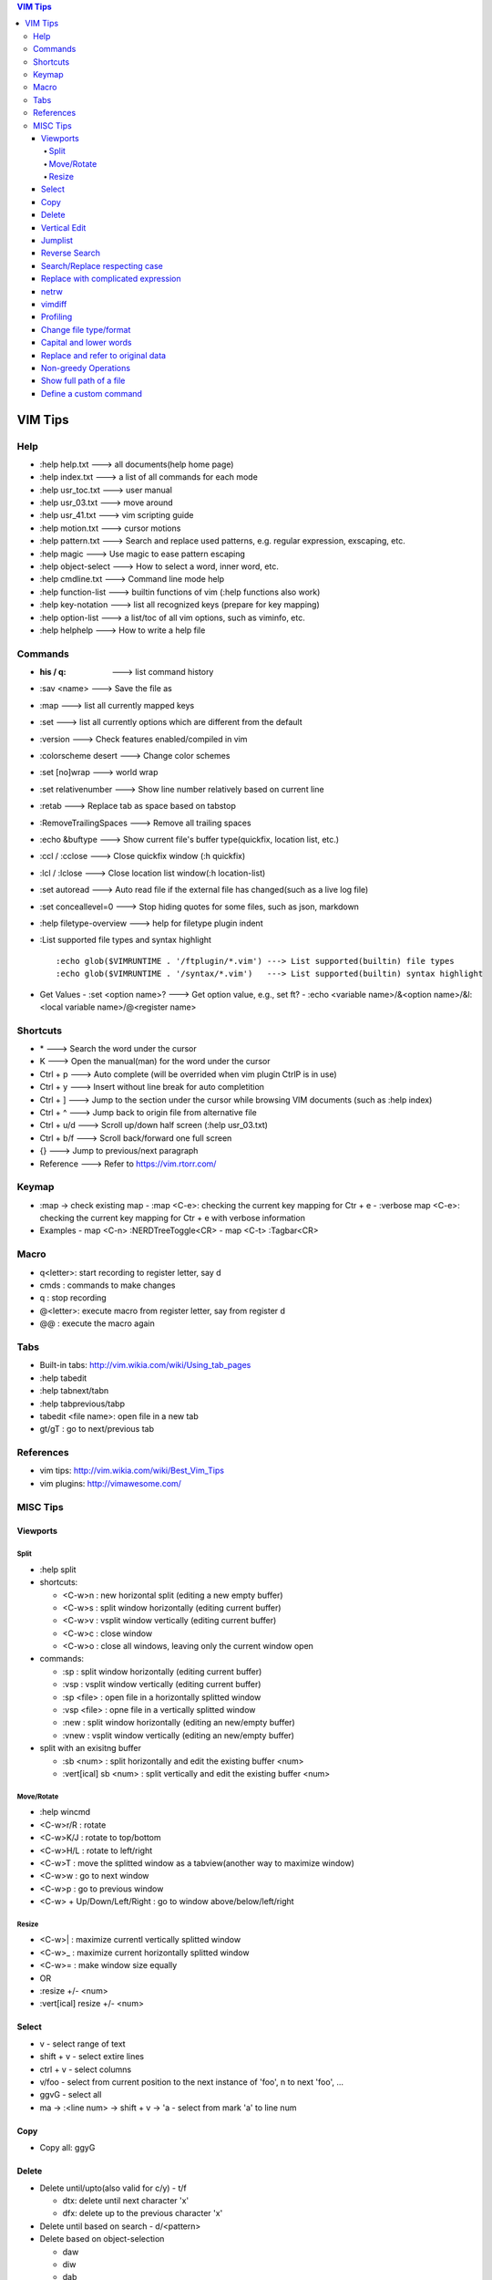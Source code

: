 .. contents:: VIM Tips

========
VIM Tips
========

Help
----

- :help help.txt      ---> all documents(help home page)
- :help index.txt     ---> a list of all commands for each mode
- :help usr_toc.txt   ---> user manual
- :help usr_03.txt    ---> move around
- :help usr_41.txt    ---> vim scripting guide
- :help motion.txt    ---> cursor motions
- :help pattern.txt   ---> Search and replace used patterns, e.g. regular expression, exscaping, etc.
- :help magic         ---> Use magic to ease pattern escaping
- :help object-select ---> How to select a word, inner word, etc.
- :help cmdline.txt   ---> Command line mode help
- :help function-list ---> builtin functions of vim (:help functions also work)
- :help key-notation  ---> list all recognized keys (prepare for key mapping)
- :help option-list   ---> a list/toc of all vim options, such as viminfo, etc.
- :help helphelp      ---> How to write a help file

Commands
--------

- :his / q:             ---> list command history
- :sav <name>           ---> Save the file as
- :map                  ---> list all currently mapped keys
- :set                  ---> list all currently options which are different from the default
- :version              ---> Check features enabled/compiled in vim
- :colorscheme desert   ---> Change color schemes
- :set [no]wrap         ---> world wrap
- :set relativenumber   ---> Show line number relatively based on current line
- :retab                ---> Replace tab as space based on tabstop
- :RemoveTrailingSpaces ---> Remove all trailing spaces
- :echo &buftype        ---> Show current file's buffer type(quickfix, location list, etc.)
- :ccl / :cclose        ---> Close quickfix window (:h quickfix)
- :lcl / :lclose        ---> Close location list window(:h location-list)
- :set autoread         ---> Auto read file if the external file has changed(such as a live log file)
- :set conceallevel=0   ---> Stop hiding quotes for some files, such as json, markdown
- :help filetype-overview ---> help for filetype plugin indent
- :List supported file types and syntax highlight

  ::

    :echo glob($VIMRUNTIME . '/ftplugin/*.vim') ---> List supported(builtin) file types
    :echo glob($VIMRUNTIME . '/syntax/*.vim')   ---> List supported(builtin) syntax highlight

- Get Values
  - :set <option name>? ---> Get option value, e.g., set ft?
  - :echo <variable name>/&<option name>/&l:<local variable name>/@<register name>

Shortcuts
---------

- \*         ---> Search the word under the cursor
- K          ---> Open the manual(man) for the word under the cursor
- Ctrl + p   ---> Auto complete (will be overrided when vim plugin CtrlP is in use)
- Ctrl + y   ---> Insert without line break for auto completition
- Ctrl + ]   ---> Jump to the section under the cursor while browsing VIM documents (such as :help index)
- Ctrl + ^   ---> Jump back to origin file from alternative file
- Ctrl + u/d ---> Scroll up/down half screen (:help usr_03.txt)
- Ctrl + b/f ---> Scroll back/forward one full screen
- {}         ---> Jump to previous/next paragraph
- Reference  ---> Refer to https://vim.rtorr.com/

Keymap
------

- :map -> check existing map
  - :map <C-e>: checking the current key mapping for Ctr + e
  - :verbose map <C-e>: checking the current key mapping for Ctr + e with verbose information
- Examples
  - map <C-n> :NERDTreeToggle<CR>
  - map <C-t> :Tagbar<CR>

Macro
-----

- q<letter>: start recording to register letter, say d
- cmds     : commands to make changes
- q        : stop recording
- @<letter>: execute macro from register letter, say from register d
- @@       : execute the macro again

Tabs
----

- Built-in tabs: http://vim.wikia.com/wiki/Using_tab_pages
- :help tabedit
- :help tabnext/tabn
- :help tabprevious/tabp
- tabedit <file name>: open file in a new tab
- gt/gT              : go to next/previous tab

References
----------

- vim tips: http://vim.wikia.com/wiki/Best_Vim_Tips
- vim plugins: http://vimawesome.com/

MISC Tips
---------

Viewports
+++++++++

Split
~~~~~

- :help split
- shortcuts:

  - <C-w>n : new horizontal split (editing a new empty buffer)
  - <C-w>s : split window horizontally (editing current buffer)
  - <C-w>v : vsplit window vertically (editing current buffer)
  - <C-w>c : close window
  - <C-w>o : close all windows, leaving only the current window open

- commands:

  - :sp    : split window horizontally (editing current buffer)
  - :vsp   : vsplit window vertically (editing current buffer)
  - :sp <file>  : open file in a horizontally splitted window
  - :vsp <file> : opne file in a vertically splitted window
  - :new   : split window horizontally (editing an new/empty buffer)
  - :vnew  : vsplit window vertically (editing an new/empty buffer)

- split with an exisitng buffer

  - :sb <num>            : split horizontally and edit the existing buffer <num>
  - :vert[ical] sb <num> : split vertically and edit the existing buffer <num>

Move/Rotate
~~~~~~~~~~~

- :help wincmd
- <C-w>r/R : rotate
- <C-w>K/J : rotate to top/bottom
- <C-w>H/L : rotate to left/right
- <C-w>T   : move the splitted window as a tabview(another way to maximize window)
- <C-w>w   : go to next window
- <C-w>p   : go to previous window
- <C-w> + Up/Down/Left/Right : go to window above/below/left/right

Resize
~~~~~~

- <C-w>| : maximize currentl vertically splitted window
- <C-w>_ : maximize current horizontally splitted window
- <C-w>= : make window size equally
- OR
- :resize +/- <num>
- :vert[ical] resize +/- <num>

Select
++++++

- v         - select range of text
- shift + v - select extire lines
- ctrl + v  - select columns
- v/foo     - select from current position to the next instance of 'foo', n to next 'foo', ...
- ggvG      - select all
- ma -> :<line num> -> shift + v -> 'a - select from mark 'a' to line num

Copy
+++++

- Copy all: ggyG

Delete
++++++

- Delete until/upto(also valid for c/y) - t/f

  - dtx: delete until next character 'x'
  - dfx: delete up to the previous character 'x'

- Delete until based on search - d/<pattern>
- Delete based on object-selection

  - daw
  - diw
  - dab
  - ...

- Delete the whole line matching a pattern

  - :help :g
  - :g/pattern/d

- Delete the whole line which does not match a pattern

  - :help :v
  - :v/pattern/d

Vertical Edit
+++++++++++++

::

  Ctrl + V ---> column mode
             |
             V
  Select the columns and rows
             |
             V
  Shift + I ---> insert mode in column mode
             |
             V
         Type text
             |
             V
            Esc

Jumplist
++++++++

- :jumps ---> Display Jumplist
- Ctrl + O ---> Jump backward
- Ctrl + I ---> Jump forward

Reverse Search
++++++++++++++

Search lines which do not contain a word (refer to https://vim.fandom.com/wiki/Search_for_lines_not_containing_pattern_and_other_helpful_searches):

::

  /\v^((.*word.*)@!.)*$
  /\v^(.*word)@!.*$

Explanations:

- \\v: magic pattern (:help magic), ease the use of escape for special characters
- @!: does not match the preceding word

Search/Replace respecting case
++++++++++++++++++++++++++++++

- <pattern>\c or \c<pattern>(help \\c): ignore case search/replace
- <pattern>\C or \C<pattern>(help \\C): search/replace respecting case
- Examples:

  - /hello\c: match hello, Hello, HELLO, etc.
  - /Hello\C: match only Hello

Replace with complicated expression
+++++++++++++++++++++++++++++++++++

Use **\\\=**: the result of evaluating the following expression.

Examples:

- Insert current line num. before each line

  ::

		:%s/^/\=printf('%-4d', line('.'))

- Insert current line num. relative to the selection

  ::

		:'<,'>s/^\S/\=printf("%d.\t", line(".") - line("'<") + 1)


netrw
+++++

netrw is the recommended internal builin method to explore directories, which can be leveraged to do split view directly while browsing a directory.

- :help netrw
- :help Explore
- :Hex[plore][!] : browse, select a file, then open it in a horizontal split below/above current buffer
- :Vex[plore][!] : browse, select a file, then open it in a vertical split to the left/right of current buffer
- :bd|:q|Ctrl ^  : close the explore and go back to the original file
- After opening the explore throug :Ex/:Hex/:Ver/:Sex/etc.

  - F1 - open help
  - i - cycle between thin/long/wide/tree listings
  - gh - hide/unhide dot-files


vimdiff
+++++++

- :h diff.txt - get help
- ]c          - next difference
- [c          - previous difference
- do          - diff obtain
- dp          - diff put
- zo          - open folded text
- zc          - close folded text
- :diffupdate - re-scan the files for differences

Profiling
+++++++++

Some plugins may lead to vim slow reponse. Profiling can help identify the culprit.

::

  :profile start profile.log
  :profile func *
  :profile file *
  " At this point do slow actions
  :profile pause
  :noautocmd qall!

Change file type/format
+++++++++++++++++++++++

- set ft?                     - Show current **filetype**
- set ft=text/log/json/...    - Set file type
- set ff?                     - Show **fileformat**, which is local to each buffer
- set ffs?                    - Show **fileformats**, which is global and specifies which file formats will be tried when Vim reads a file
- Covert dos/unix to unix

  ::

    :update
    :e ++ff=dos
    :setlocal ff=unix
    :w

- Convert from dos/unix to dos

  ::

    :update
    :e ++ff=dos
    :w

Capital and lower words
+++++++++++++++++++++++

- Select lines to be capitalized/lowered with visual selection
- U/u

Replace and refer to original data
++++++++++++++++++++++++++++++++++

- Use () to store matches
- Use \x to refer to the saved contents, \0 is the full original content, \1 is the first match, etc.
- Refer to :help regexp for re details
- \r equals new line

::

  :%s/\(content1\):\(content2\)/\1\r\2/

Non-greedy Operations
+++++++++++++++++++++

By default, search and replace in vim are greedy. To perform non-greedy operations, use ".\\{-}" instead of ".\*". Refer to **:help non-greedy** for details.

Show full path of a file
+++++++++++++++++++++++++

- Shortcut: **1**, then **Ctrl + G**
- Status line: set statusline+=%F

Define a custom command
++++++++++++++++++++++++++

::

  # create a command "TagbarToggle" which calls VoomToggle markdown for ft=markdown
  # since TagbarToggle already exists, this works as an overwriting when current buffer
  # is with ft=markdown
  # refer to :help command for "command" details
  autocmd FileType markdown call SetVoomMD()
  function SetVoomMD()
    command! -buffer TagbarToggle VoomToggle markdown
  endfunction

